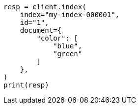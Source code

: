 // This file is autogenerated, DO NOT EDIT
// query-dsl/terms-query.asciidoc:152

[source, python]
----
resp = client.index(
    index="my-index-000001",
    id="1",
    document={
        "color": [
            "blue",
            "green"
        ]
    },
)
print(resp)
----
